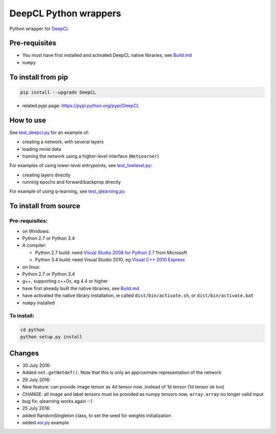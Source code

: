 DeepCL Python wrappers
======================

Python wrapper for `DeepCL <https://github.com/hughperkins/DeepCL>`__

Pre-requisites
--------------

-  You must have first installed and activated DeepCL native libraries,
   see
   `Build.md <https://github.com/hughperkins/DeepCL/blob/8.x/doc/Build.md>`__
-  ``numpy``

To install from pip
-------------------

.. code:: bash

    pip install --upgrade DeepCL

-  related pypi page: https://pypi.python.org/pypi/DeepCL

How to use
----------

See
`test\_deepcl.py <https://github.com/hughperkins/DeepCL/blob/master/python/test_deepcl.py>`__
for an example of:

-  creating a network, with several layers
-  loading mnist data
-  training the network using a higher-level interface (``NetLearner``)

For examples of using lower-level entrypoints, see
`test\_lowlevel.py <https://github.com/hughperkins/DeepCL/blob/master/python/test_lowlevel.py>`__:

-  creating layers directly
-  running epochs and forward/backprop directly

For example of using q-learning, see
`test\_qlearning.py <https://github.com/hughperkins/DeepCL/blob/master/python/test_qlearning.py>`__.

To install from source
----------------------

Pre-requisites:
~~~~~~~~~~~~~~~

-  on Windows:
-  Python 2.7 or Python 3.4
-  A compiler:

   -  Python 2.7 build: need `Visual Studio 2008 for Python
      2.7 <http://www.microsoft.com/en-us/download/details.aspx?id=44266>`__
      from Microsoft
   -  Python 3.4 build: need Visual Studio 2010, eg `Visual C++ 2010
      Express <https://www.visualstudio.com/downloads/download-visual-studio-vs#DownloadFamilies_4>`__

-  on linux:
-  Python 2.7 or Python 3.4
-  g++, supporting c++0x, eg 4.4 or higher
-  have first already built the native libraries, see
   `Build.md <../doc/Build.md>`__
-  have activated the native library installation, ie called
   ``dist/bin/activate.sh``, or ``dist/bin/activate.bat``
-  ``numpy`` installed

To install:
~~~~~~~~~~~

.. code:: bash


    cd python
    python setup.py install

Changes
-------

-  30 July 2016:
-  Added ``net.getNetdef()``. Note that this is only an approximate
   representation of the network
-  29 July 2016:
-  New feature: can provide image tensor as 4d tensor now ,instead of 1d
   tensor (1d tensor ok too)
-  CHANGE: all image and label tensors must be provided as numpy tensors
   now, ``array.array`` no longer valid input
-  bug fix: qlearning works again :-)
-  25 July 2016:
-  added RandomSingleton class, to set the seed for weights
   initialization
-  added `xor.py <examples/xor.py>`__ example
